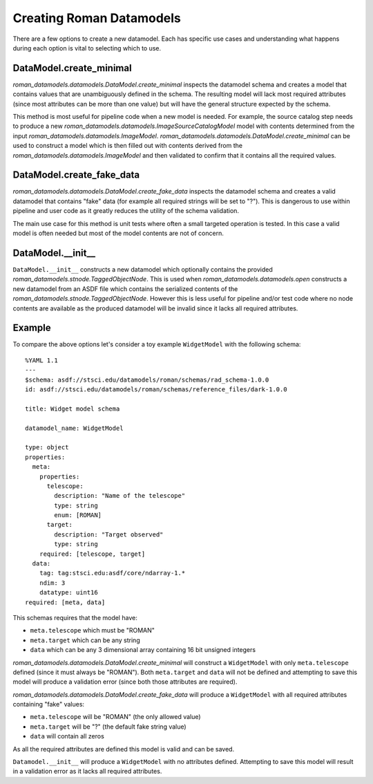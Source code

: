 .. _creating-datamodels:

Creating Roman Datamodels
=========================

There are a few options to create a new datamodel. Each
has specific use cases and understanding what happens during
each option is vital to selecting which to use.

DataModel.create_minimal
........................

`roman_datamodels.datamodels.DataModel.create_minimal` inspects the datamodel schema
and creates a model that contains values that are unambiguously
defined in the schema. The resulting model will lack most
required attributes (since most attributes can be more than
one value) but will have the general structure expected by the
schema.

This method is most useful for pipeline code when a new
model is needed. For example, the source catalog step needs
to produce a new `roman_datamodels.datamodels.ImageSourceCatalogModel` model with contents
determined from the input `roman_datamodels.datamodels.ImageModel`. `roman_datamodels.datamodels.DataModel.create_minimal`
can be used to construct a model which is then filled out
with contents derived from the `roman_datamodels.datamodels.ImageModel` and then validated
to confirm that it contains all the required values.

DataModel.create_fake_data
..........................

`roman_datamodels.datamodels.DataModel.create_fake_data` inspects the datamodel schema
and creates a valid datamodel that contains "fake" data (for
example all required strings will be set to "?"). This is dangerous
to use within pipeline and user code as it greatly reduces
the utility of the schema validation.

The main use case for this method is unit tests where often
a small targeted operation is tested. In this case a valid
model is often needed but most of the model contents are not
of concern.

DataModel.__init__
..................

``DataModel.__init__`` constructs a new datamodel which optionally
contains the provided `roman_datamodels.stnode.TaggedObjectNode`. This is used when
`roman_datamodels.datamodels.open` constructs a new datamodel
from an ASDF file which contains the serialized contents of the
`roman_datamodels.stnode.TaggedObjectNode`. However this is less useful for pipeline
and/or test code where no node contents are available as the
produced datamodel will be invalid since it lacks all required
attributes.

Example
.......

To compare the above options let's consider a toy example ``WidgetModel``
with the following schema::

    %YAML 1.1
    ---
    $schema: asdf://stsci.edu/datamodels/roman/schemas/rad_schema-1.0.0
    id: asdf://stsci.edu/datamodels/roman/schemas/reference_files/dark-1.0.0

    title: Widget model schema

    datamodel_name: WidgetModel

    type: object
    properties:
      meta:
        properties:
          telescope:
            description: "Name of the telescope"
            type: string
            enum: [ROMAN]
          target:
            description: "Target observed"
            type: string
        required: [telescope, target]
      data:
        tag: tag:stsci.edu:asdf/core/ndarray-1.*
        ndim: 3
        datatype: uint16
    required: [meta, data]

This schemas requires that the model have:

- ``meta.telescope`` which must be "ROMAN"
- ``meta.target`` which can be any string
- ``data`` which can be any 3 dimensional array containing 16 bit unsigned integers

`roman_datamodels.datamodels.DataModel.create_minimal` will construct a ``WidgetModel`` with only
``meta.telescope`` defined (since it must always be "ROMAN"). Both ``meta.target``
and ``data`` will not be defined and attempting to save this model will produce a
validation error (since both those attributes are required).

`roman_datamodels.datamodels.DataModel.create_fake_data` will produce a ``WidgetModel`` with all required
attributes containing "fake" values:

- ``meta.telescope`` will be "ROMAN" (the only allowed value)
- ``meta.target`` will be "?" (the default fake string value)
- ``data`` will contain all zeros

As all the required attributes are defined this model is valid and can be
saved.

``Datamodel.__init__`` will produce a ``WidgetModel`` with no attributes
defined. Attempting to save this model will result in a validation error
as it lacks all required attributes.
